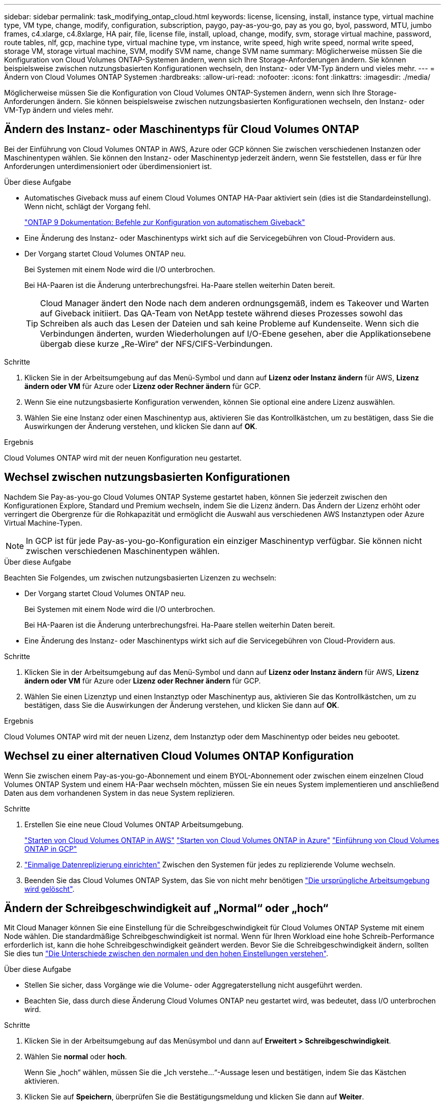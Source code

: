 ---
sidebar: sidebar 
permalink: task_modifying_ontap_cloud.html 
keywords: license, licensing, install, instance type, virtual machine type, VM type, change, modify, configuration, subscription, paygo, pay-as-you-go, pay as you go, byol, password, MTU, jumbo frames, c4.xlarge, c4.8xlarge, HA pair, file, license file, install, upload, change, modify, svm, storage virtual machine, password, route tables, nlf, gcp, machine type, virtual machine type, vm instance, write speed, high write speed, normal write speed, storage VM, storage virtual machine, SVM, modify SVM name, change SVM name 
summary: Möglicherweise müssen Sie die Konfiguration von Cloud Volumes ONTAP-Systemen ändern, wenn sich Ihre Storage-Anforderungen ändern. Sie können beispielsweise zwischen nutzungsbasierten Konfigurationen wechseln, den Instanz- oder VM-Typ ändern und vieles mehr. 
---
= Ändern von Cloud Volumes ONTAP Systemen
:hardbreaks:
:allow-uri-read: 
:nofooter: 
:icons: font
:linkattrs: 
:imagesdir: ./media/


[role="lead"]
Möglicherweise müssen Sie die Konfiguration von Cloud Volumes ONTAP-Systemen ändern, wenn sich Ihre Storage-Anforderungen ändern. Sie können beispielsweise zwischen nutzungsbasierten Konfigurationen wechseln, den Instanz- oder VM-Typ ändern und vieles mehr.



== Ändern des Instanz- oder Maschinentyps für Cloud Volumes ONTAP

Bei der Einführung von Cloud Volumes ONTAP in AWS, Azure oder GCP können Sie zwischen verschiedenen Instanzen oder Maschinentypen wählen. Sie können den Instanz- oder Maschinentyp jederzeit ändern, wenn Sie feststellen, dass er für Ihre Anforderungen unterdimensioniert oder überdimensioniert ist.

.Über diese Aufgabe
* Automatisches Giveback muss auf einem Cloud Volumes ONTAP HA-Paar aktiviert sein (dies ist die Standardeinstellung). Wenn nicht, schlägt der Vorgang fehl.
+
http://docs.netapp.com/ontap-9/topic/com.netapp.doc.dot-cm-hacg/GUID-3F50DE15-0D01-49A5-BEFD-D529713EC1FA.html["ONTAP 9 Dokumentation: Befehle zur Konfiguration von automatischem Giveback"^]

* Eine Änderung des Instanz- oder Maschinentyps wirkt sich auf die Servicegebühren von Cloud-Providern aus.
* Der Vorgang startet Cloud Volumes ONTAP neu.
+
Bei Systemen mit einem Node wird die I/O unterbrochen.

+
Bei HA-Paaren ist die Änderung unterbrechungsfrei. Ha-Paare stellen weiterhin Daten bereit.

+

TIP: Cloud Manager ändert den Node nach dem anderen ordnungsgemäß, indem es Takeover und Warten auf Giveback initiiert. Das QA-Team von NetApp testete während dieses Prozesses sowohl das Schreiben als auch das Lesen der Dateien und sah keine Probleme auf Kundenseite. Wenn sich die Verbindungen änderten, wurden Wiederholungen auf I/O-Ebene gesehen, aber die Applikationsebene übergab diese kurze „Re-Wire“ der NFS/CIFS-Verbindungen.



.Schritte
. Klicken Sie in der Arbeitsumgebung auf das Menü-Symbol und dann auf *Lizenz oder Instanz ändern* für AWS, *Lizenz ändern oder VM* für Azure oder *Lizenz oder Rechner ändern* für GCP.
. Wenn Sie eine nutzungsbasierte Konfiguration verwenden, können Sie optional eine andere Lizenz auswählen.
. Wählen Sie eine Instanz oder einen Maschinentyp aus, aktivieren Sie das Kontrollkästchen, um zu bestätigen, dass Sie die Auswirkungen der Änderung verstehen, und klicken Sie dann auf *OK*.


.Ergebnis
Cloud Volumes ONTAP wird mit der neuen Konfiguration neu gestartet.



== Wechsel zwischen nutzungsbasierten Konfigurationen

Nachdem Sie Pay-as-you-go Cloud Volumes ONTAP Systeme gestartet haben, können Sie jederzeit zwischen den Konfigurationen Explore, Standard und Premium wechseln, indem Sie die Lizenz ändern. Das Ändern der Lizenz erhöht oder verringert die Obergrenze für die Rohkapazität und ermöglicht die Auswahl aus verschiedenen AWS Instanztypen oder Azure Virtual Machine-Typen.


NOTE: In GCP ist für jede Pay-as-you-go-Konfiguration ein einziger Maschinentyp verfügbar. Sie können nicht zwischen verschiedenen Maschinentypen wählen.

.Über diese Aufgabe
Beachten Sie Folgendes, um zwischen nutzungsbasierten Lizenzen zu wechseln:

* Der Vorgang startet Cloud Volumes ONTAP neu.
+
Bei Systemen mit einem Node wird die I/O unterbrochen.

+
Bei HA-Paaren ist die Änderung unterbrechungsfrei. Ha-Paare stellen weiterhin Daten bereit.

* Eine Änderung des Instanz- oder Maschinentyps wirkt sich auf die Servicegebühren von Cloud-Providern aus.


.Schritte
. Klicken Sie in der Arbeitsumgebung auf das Menü-Symbol und dann auf *Lizenz oder Instanz ändern* für AWS, *Lizenz ändern oder VM* für Azure oder *Lizenz oder Rechner ändern* für GCP.
. Wählen Sie einen Lizenztyp und einen Instanztyp oder Maschinentyp aus, aktivieren Sie das Kontrollkästchen, um zu bestätigen, dass Sie die Auswirkungen der Änderung verstehen, und klicken Sie dann auf *OK*.


.Ergebnis
Cloud Volumes ONTAP wird mit der neuen Lizenz, dem Instanztyp oder dem Maschinentyp oder beides neu gebootet.



== Wechsel zu einer alternativen Cloud Volumes ONTAP Konfiguration

Wenn Sie zwischen einem Pay-as-you-go-Abonnement und einem BYOL-Abonnement oder zwischen einem einzelnen Cloud Volumes ONTAP System und einem HA-Paar wechseln möchten, müssen Sie ein neues System implementieren und anschließend Daten aus dem vorhandenen System in das neue System replizieren.

.Schritte
. Erstellen Sie eine neue Cloud Volumes ONTAP Arbeitsumgebung.
+
link:task_deploying_otc_aws.html["Starten von Cloud Volumes ONTAP in AWS"]
link:task_deploying_otc_azure.html["Starten von Cloud Volumes ONTAP in Azure"]
link:task_deploying_gcp.html["Einführung von Cloud Volumes ONTAP in GCP"]

. link:task_replicating_data.html["Einmalige Datenreplizierung einrichten"] Zwischen den Systemen für jedes zu replizierende Volume wechseln.
. Beenden Sie das Cloud Volumes ONTAP System, das Sie von nicht mehr benötigen link:task_deleting_working_env.html["Die ursprüngliche Arbeitsumgebung wird gelöscht"].




== Ändern der Schreibgeschwindigkeit auf „Normal“ oder „hoch“

Mit Cloud Manager können Sie eine Einstellung für die Schreibgeschwindigkeit für Cloud Volumes ONTAP Systeme mit einem Node wählen. Die standardmäßige Schreibgeschwindigkeit ist normal. Wenn für Ihren Workload eine hohe Schreib-Performance erforderlich ist, kann die hohe Schreibgeschwindigkeit geändert werden. Bevor Sie die Schreibgeschwindigkeit ändern, sollten Sie dies tun link:task_planning_your_config.html#choosing-a-write-speed["Die Unterschiede zwischen den normalen und den hohen Einstellungen verstehen"].

.Über diese Aufgabe
* Stellen Sie sicher, dass Vorgänge wie die Volume- oder Aggregaterstellung nicht ausgeführt werden.
* Beachten Sie, dass durch diese Änderung Cloud Volumes ONTAP neu gestartet wird, was bedeutet, dass I/O unterbrochen wird.


.Schritte
. Klicken Sie in der Arbeitsumgebung auf das Menüsymbol und dann auf *Erweitert > Schreibgeschwindigkeit*.
. Wählen Sie *normal* oder *hoch*.
+
Wenn Sie „hoch“ wählen, müssen Sie die „Ich verstehe...“-Aussage lesen und bestätigen, indem Sie das Kästchen aktivieren.

. Klicken Sie auf *Speichern*, überprüfen Sie die Bestätigungsmeldung und klicken Sie dann auf *Weiter*.




== Ändern des Namens der Storage-VM

Cloud Manager benennt automatisch die einzelne Storage-VM (SVM), die für Cloud Volumes ONTAP erstellt wird. Sie können den Namen der SVM ändern, wenn Sie strenge Benennungsstandards haben. Beispielsweise sollte der Name Ihnen entsprechen, wie Sie die SVMs für Ihre ONTAP Cluster benennen.

Wenn Sie aber zusätzliche SVMs für Cloud Volumes ONTAP erstellen, können Sie die SVMs nicht aus Cloud Manager umbenennen. Sie müssen dies direkt von Cloud Volumes ONTAP mit System Manager oder der CLI ausführen.

.Schritte
. Klicken Sie in der Arbeitsumgebung auf das Menü-Symbol und dann auf *Information*.
. Klicken Sie rechts neben dem Namen der Storage-VM auf das Bearbeiten-Symbol.
+
image:screenshot_svm.gif["Screenshot: Zeigt das Feld SVM-Name und das Bearbeitungssymbol an, auf das Sie klicken müssen, um den SVM-Namen zu ändern."]

. Ändern Sie im Dialogfeld SVM-Name ändern den Namen und klicken Sie dann auf *Speichern*.




== Ändern des Passworts für Cloud Volumes ONTAP

Cloud Volumes ONTAP enthält ein Cluster-Administratorkonto. Sie können das Kennwort für dieses Konto bei Bedarf über Cloud Manager ändern.


IMPORTANT: Sie sollten das Kennwort für das Administratorkonto nicht über System Manager oder die CLI ändern. Das Kennwort wird nicht in Cloud Manager angezeigt. Daher kann Cloud Manager die Instanz nicht ordnungsgemäß überwachen.

.Schritte
. Klicken Sie in der Arbeitsumgebung auf das Menüsymbol und dann auf *Erweitert > Passwort festlegen*.
. Geben Sie das neue Passwort zweimal ein und klicken Sie dann auf *Speichern*.
+
Das neue Kennwort muss sich von einem der letzten sechs Kennwörter unterscheiden.





== Ändern der Netzwerk-MTU für c4.4xlarge und c4.8xlarge Instanzen

Standardmäßig ist Cloud Volumes ONTAP so konfiguriert, dass 9.000 MTU (auch Jumbo Frames genannt) verwendet werden, wenn Sie die c4.4xlarge Instanz oder die c4.8xlarge Instanz in AWS auswählen. Sie können die Netzwerk-MTU auf 1.500 Byte ändern, wenn dies für Ihre Netzwerkkonfiguration besser geeignet ist.

.Über diese Aufgabe
Eine maximale Netzwerkübertragungseinheit (Maximum Transmission Unit, MTU) von 9.000 Byte bietet den höchstmöglichen Netzwerkdurchsatz für bestimmte Konfigurationen.

9.000 MTU ist eine gute Wahl, wenn Clients in demselben VPC mit dem Cloud Volumes ONTAP System kommunizieren und einige oder alle dieser Clients ebenfalls 9.000 MTU unterstützen. Wenn der Datenverkehr den VPC verlässt, kann es zu einer Paketfragmentierung kommen, die die Performance beeinträchtigt.

Eine Netzwerk-MTU von 1.500 Byte ist eine gute Wahl, wenn Clients oder Systeme außerhalb des VPC mit dem Cloud Volumes ONTAP System kommunizieren.

.Schritte
. Klicken Sie in der Arbeitsumgebung auf das Menüsymbol und dann auf *Erweitert > Netzwerknutzung*.
. Wählen Sie *Standard* oder *Jumbo Frames*.
. Klicken Sie Auf *Ändern*.




== Ändern von Routingtabellen im Zusammenhang mit HA-Paaren in mehreren AWS AZS

Sie können die AWS-Routing-Tabellen mit Routen zu den unverankerten IP-Adressen für ein HA-Paar ändern. Vielleicht möchten Sie dies tun, wenn neue NFS- oder CIFS-Clients auf ein HA-Paar in AWS zugreifen müssen.

.Schritte
. Klicken Sie in der Arbeitsumgebung auf das Menü-Symbol und dann auf *Information*.
. Klicken Sie Auf *Routentabellen*.
. Ändern Sie die Liste der ausgewählten Routentabellen und klicken Sie dann auf *Speichern*.


.Ergebnis
Cloud Manager sendet eine AWS-Anforderung zum Ändern der Routentabellen.
